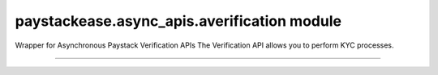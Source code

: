 paystackease.async\_apis.averification module
---------------------------------------------

.. :py:currentmodule:: paystackease.async_apis.averification


Wrapper for Asynchronous Paystack Verification APIs The Verification API allows you to perform KYC processes.

-----------------------------------------------------

.. py:class:: AsyncVerificationClientAPI(secret_key: str = None)[source]

    Bases: :py:class:`~paystackease.abase.AsyncPayStackBaseClientAPI`

    Paystack Verification API Reference: `Verification`_

    .. py:method:: async resolve_account(account_number: str, bank_code: str)→ dict

        Confirm an account belongs to the right customer. This feature is available to business in Nigeria and Ghana.

        :param account_number: The account number to be confirmed
        :type account_number: str
        :param bank_code: The bank code to be confirmed
        :type bank_code: str

        :return: The response from the API
        :rtype: dict


    .. py:method:: async resolve_card_bin(bin_code: str)→ dict

        Resolve a card BIN

        :param bin_code: The card bin to be resolved
        :type bin_code: str

        :return: The response from the API
        :rtype: dict


    .. py:method:: async validate_account(account_name: str, account_number: str, account_type: str, bank_code: str, country_code: str, document_type: str, document_number: str)→ dict

        Confirm the authenticity of a customer’s account number before sending money. This feature is only available to businesses in South Africa.

        :param account_name: The account name to be confirmed
        :type account_name: str
        :param account_number: The account number to be confirmed
        :type account_number: str
        :param account_type: The account type to be confirmed
        :type account_type: str
        :param bank_code: The bank code to be confirmed
        :type bank_code: str
        :param country_code: The country code to be confirmed
        :type country_code: str
        :param document_type: The document type to be confirmed
        :type document_type: str
        :param document_number: The document number to be confirmed
        :type document_number: str

        :return: The response from the API
        :rtype: dict

.. _Verification: https://paystack.com/docs/api/verification/
